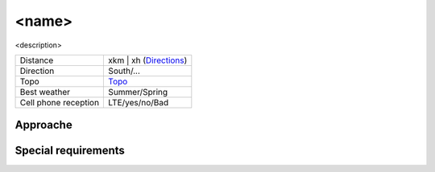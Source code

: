 <name>
======

<description>

.. image:: images/<name>.jpg

==================== ======================
Distance             xkm | xh (Directions_)
Direction            South/...
Topo                 Topo_
Best weather         Summer/Spring
Cell phone reception LTE/yes/no/Bad
==================== ======================

Approache
---------


Special requirements
--------------------

.. _Topo:
.. _Directions:
